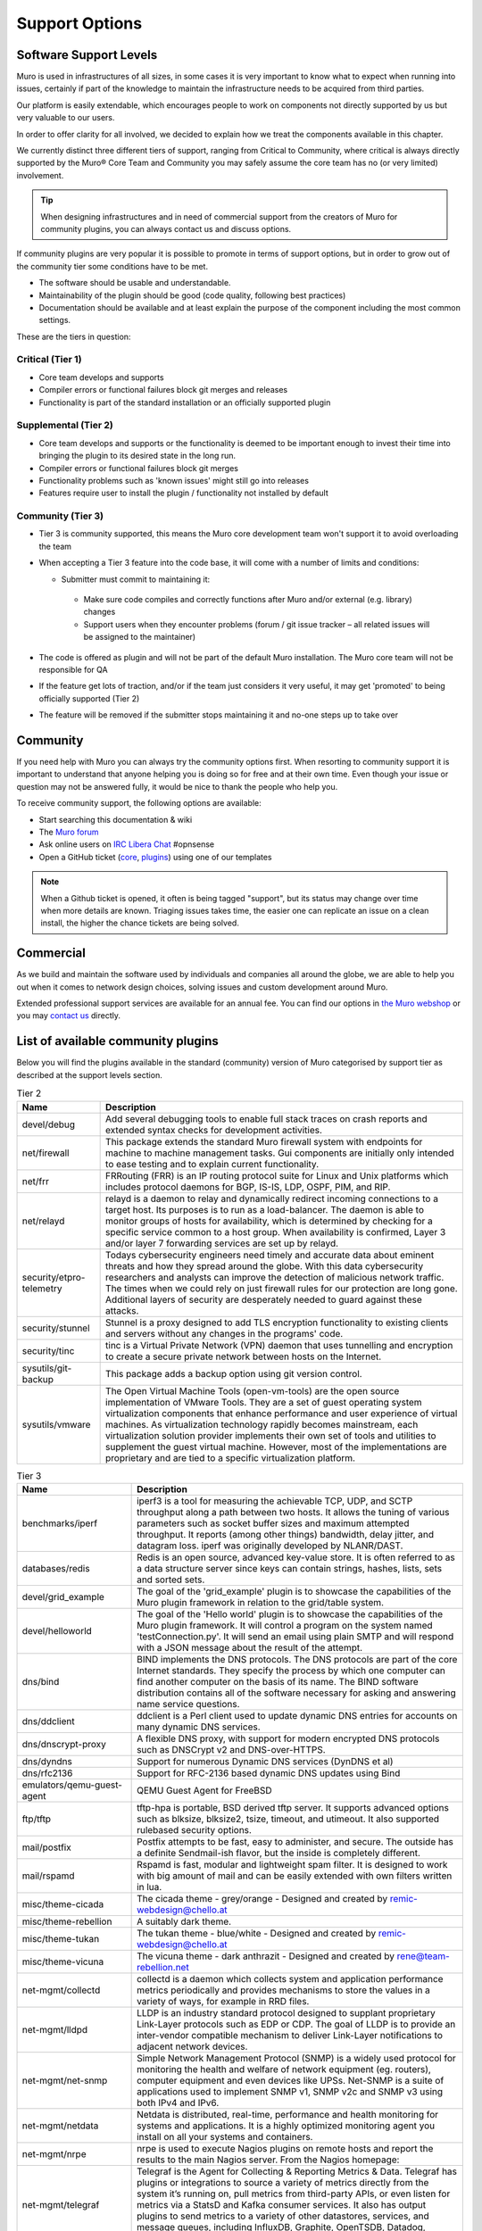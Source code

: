 ===============
Support Options
===============

.. image:: images/support-1024x492.jpg


Software Support Levels
------------------------

Muro is used in infrastructures of all sizes, in some cases it is very important to know what to expect when running into
issues, certainly if part of the knowledge to maintain the infrastructure needs to be acquired from third parties.

Our platform is easily extendable, which encourages people to work on components not directly supported by us but very valuable
to our users.

In order to offer clarity for all involved, we decided to explain how we treat the components available in this chapter.

We currently distinct three different tiers of support, ranging from Critical to Community, where critical is always directly supported
by the Muro® Core Team and Community you may safely assume the core team has no (or very limited) involvement.

.. Tip::

    When designing infrastructures and in need of commercial support from the creators of Muro for community plugins,
    you can always contact us and discuss options.


If community plugins are very popular it is possible to promote in terms of support options, but in order to grow out of
the community tier some conditions have to be met.

* The software should be usable and understandable.
* Maintainability of the plugin should be good (code quality, following best practices)
* Documentation should be available and at least explain the purpose of the component including the most common settings.

These are the tiers in question:

Critical (Tier 1)
============================================
* Core team develops and supports
* Compiler errors or functional failures block git merges and releases
* Functionality is part of the standard installation or an officially supported plugin

Supplemental (Tier 2)
=====================================================
* Core team develops and supports or the functionality is deemed to be important enough to invest their time into bringing the plugin to its desired state in the long run.
* Compiler errors or functional failures block git merges
* Functionality problems such as 'known issues' might still go into releases
* Features require user to install the plugin / functionality not installed by default

Community (Tier 3)
============================
- Tier 3 is community supported, this means the Muro core development team won't support it to avoid overloading the team
- When accepting a Tier 3 feature into the code base, it will come with a number of limits and conditions:

  *  Submitter must commit to maintaining it:

    - Make sure code compiles and correctly functions after Muro and/or external (e.g. library) changes
    - Support users when they encounter problems (forum / git issue tracker – all related issues will be assigned to the maintainer)

- The code is offered as plugin and will not be part of the default Muro installation. The Muro core team will not be responsible for QA
- If the feature get lots of traction, and/or if the team just considers it very useful, it may get 'promoted' to being officially supported (Tier 2)
- The feature will be removed if the submitter stops maintaining it and no-one steps up to take over



Community
---------
If you need help with Muro you can always try the community options first.
When resorting to community support it is important to understand that anyone
helping you is doing so for free and at their own time. Even though your issue or
question may not be answered fully, it would be nice to thank the people who
help you.

To receive community support, the following options are available:

* Start searching this documentation & wiki
* The `Muro forum <https://forum.opnsense.org>`__
* Ask online users on `IRC Libera Chat <https://libera.chat/>`__ #opnsense
* Open a GitHub ticket (`core <https://github.com/opnsense/core/issues>`__, `plugins <https://github.com/opnsense/plugins/issues>`__) using one of our templates

.. Note::

    When a Github ticket is opened, it often is being tagged "support", but its status may change over time when more details
    are known. Triaging issues takes time, the easier one can replicate an issue on a clean install, the higher the chance
    tickets are being solved.


Commercial
----------

As we build and maintain the software used by individuals and companies all around the globe, we are able to help you
out when it comes to network design choices, solving issues and custom development around Muro.

Extended professional support services are available for an annual fee.
You can find our options in `the Muro webshop <https://shop.opnsense.com/product-categorie/support/>`__
or you may `contact us <https://shop.opnsense.com/contact-us/>`__ directly.


List of available community plugins
---------------------------------------------------------------

Below you will find the plugins available in the standard (community) version of Muro categorised by support tier
as described at the support levels section.


.. csv-table:: Tier 2
  :header: "Name", "Description"

   "devel/debug", "Add several debugging tools to enable full stack traces on crash reports and extended syntax checks for development activities."
   "net/firewall", "This package extends the standard Muro firewall system with endpoints for machine to machine management tasks. Gui components are initially only intended to ease testing and to explain current functionality."
   "net/frr", "FRRouting (FRR) is an IP routing protocol suite for Linux and Unix platforms which includes protocol daemons for BGP, IS-IS, LDP, OSPF, PIM, and RIP."
   "net/relayd", "relayd is a daemon to relay and dynamically redirect incoming connections to a target host.  Its purposes is to run as a load-balancer.  The daemon is able to monitor groups of hosts for availability, which is determined by checking for a specific service common to a host group.  When availability is confirmed, Layer 3 and/or layer 7 forwarding services are set up by relayd."
   "security/etpro-telemetry", "Todays cybersecurity engineers need timely and accurate data about eminent threats and how they spread around the globe. With this data cybersecurity researchers and analysts can improve the detection of malicious network traffic. The times when we could rely on just firewall rules for our protection are long gone. Additional layers of security are desperately needed to guard against these attacks."
   "security/stunnel", "Stunnel is a proxy designed to add TLS encryption functionality to existing clients and servers without any changes in the programs' code."
   "security/tinc", "tinc is a Virtual Private Network (VPN) daemon that uses tunnelling and encryption to create a secure private network between hosts on the Internet."
   "sysutils/git-backup", "This package adds a backup option using git version control."
   "sysutils/vmware", "The Open Virtual Machine Tools (open-vm-tools) are the open source implementation of VMware Tools. They are a set of guest operating system virtualization components that enhance performance and user experience of virtual machines. As virtualization technology rapidly becomes mainstream, each virtualization solution provider implements their own set of tools and utilities to supplement the guest virtual machine. However, most of the implementations are proprietary and are tied to a specific virtualization platform."

.. csv-table:: Tier 3
  :header: "Name", "Description"

   "benchmarks/iperf", "iperf3 is a tool for measuring the achievable TCP, UDP, and SCTP throughput along a path between two hosts.  It allows the tuning of various parameters such as socket buffer sizes and maximum attempted throughput.  It reports (among other things) bandwidth, delay jitter, and datagram loss.  iperf was originally developed by NLANR/DAST."
   "databases/redis", "Redis is an open source, advanced key-value store.  It is often referred to as a data structure server since keys can contain strings, hashes, lists, sets and sorted sets."
   "devel/grid_example", "The goal of the 'grid_example' plugin is to showcase the capabilities of the Muro plugin framework in relation to the grid/table system."
   "devel/helloworld", "The goal of the 'Hello world' plugin is to showcase the capabilities of the Muro plugin framework.  It will control a program on the system named 'testConnection.py'. It will send an email using plain SMTP and will respond with a JSON message about the result of the attempt."
   "dns/bind", "BIND implements the DNS protocols. The DNS protocols are part of the core Internet standards. They specify the process by which one computer can find another computer on the basis of its name. The BIND software distribution contains all of the software necessary for asking and answering name service questions."
   "dns/ddclient", "ddclient is a Perl client used to update dynamic DNS entries for accounts on many dynamic DNS services."
   "dns/dnscrypt-proxy", "A flexible DNS proxy, with support for modern encrypted DNS protocols such as DNSCrypt v2 and DNS-over-HTTPS."
   "dns/dyndns", "Support for numerous Dynamic DNS services (DynDNS et al)"
   "dns/rfc2136", "Support for RFC-2136 based dynamic DNS updates using Bind"
   "emulators/qemu-guest-agent", "QEMU Guest Agent for FreeBSD"
   "ftp/tftp", "tftp-hpa is portable, BSD derived tftp server.  It supports advanced options such as blksize, blksize2, tsize, timeout, and utimeout. It also supported rulebased security options."
   "mail/postfix", "Postfix attempts to be fast, easy to administer, and secure. The outside has a definite Sendmail-ish flavor, but the inside is completely different."
   "mail/rspamd", "Rspamd is fast, modular and lightweight spam filter. It is designed to work with big amount of mail and can be easily extended with own filters written in lua."
   "misc/theme-cicada", "The cicada theme - grey/orange - Designed and created by remic-webdesign@chello.at"
   "misc/theme-rebellion", "A suitably dark theme."
   "misc/theme-tukan", "The tukan theme - blue/white - Designed and created by remic-webdesign@chello.at"
   "misc/theme-vicuna", "The vicuna theme - dark anthrazit - Designed and created by rene@team-rebellion.net"
   "net-mgmt/collectd", "collectd is a daemon which collects system and application performance metrics periodically and provides mechanisms to store the values in a variety of ways, for example in RRD files."
   "net-mgmt/lldpd", "LLDP is an industry standard protocol designed to supplant proprietary Link-Layer protocols such as EDP or CDP. The goal of LLDP is to provide an inter-vendor compatible mechanism to deliver Link-Layer notifications to adjacent network devices."
   "net-mgmt/net-snmp", "Simple Network Management Protocol (SNMP) is a widely used protocol for monitoring the health and welfare of network equipment (eg. routers), computer equipment and even devices like UPSs. Net-SNMP is a suite of applications used to implement SNMP v1, SNMP v2c and SNMP v3 using both IPv4 and IPv6."
   "net-mgmt/netdata", "Netdata is distributed, real-time, performance and health monitoring for systems and applications. It is a highly optimized monitoring agent you install on all your systems and containers."
   "net-mgmt/nrpe", "nrpe is used to execute Nagios plugins on remote hosts and report the results to the main Nagios server. From the Nagios homepage:"
   "net-mgmt/telegraf", "Telegraf is the Agent for Collecting & Reporting Metrics & Data. Telegraf has plugins or integrations to source a variety of metrics directly from the system it’s running on, pull metrics from third-party APIs, or even listen for metrics via a StatsD and Kafka consumer services. It also has output plugins to send metrics to a variety of other datastores, services, and message queues, including InfluxDB, Graphite, OpenTSDB, Datadog, Librato, Kafka, MQTT, NSQ, and many others."
   "net-mgmt/zabbix-agent", "Zabbix is an enterprise-class open source distributed monitoring solution."
   "net-mgmt/zabbix-proxy", "Zabbix is an enterprise-class open source distributed monitoring solution."
   "net/chrony", "An alternative to native ntpd daemon. In some edge cases chrony works better in virtual environments."
   "net/freeradius", "FreeRADIUS includes a RADIUS server, a BSD licensed client library, a PAM library, and an Apache module. In most cases, the word FreeRADIUS refers to the RADIUS server."
   "net/ftp-proxy", "Ftp-proxy is a proxy for the Internet File Transfer Protocol.  FTP control connections are being redirected into the proxy, after which the proxy connects to the server on behalf of the client."
   "net/google-cloud-sdk", "This plugin installs the Google Cloud SDK. The SDK may be used on the CLI or in conjunction with the Let's Encrypt plugin."
   "net/haproxy", "HAProxy is a free, very fast and reliable solution offering high availability, load balancing, and proxying for TCP and HTTP-based applications. It is particularly suited for web sites crawling under very high loads while needing persistence or Layer7 processing."
   "net/igmp-proxy", "Igmpproxy is a simple multicast routing daemon based on mrouted. It uses IGMP forwarding to dynamically route multicast traffic."
   "net/mdns-repeater", "mdns-repeater is a Multicast DNS repeater. Multicast DNS uses the 224.0.0.251 address, which is 'administratively scoped' and does not leave the subnet."
   "net/ntopng", "ntopng is the next generation version of the original ntop, a network traffic probe that monitors network usage. ntopng is based on libpcap and it has been written in a portable way in order to virtually run on every Unix platform, MacOSX and on Windows as well."
   "net/radsecproxy", "A generic RADIUS proxy that in addition to usual RADIUS UDP transport, also supports TLS (RadSec), as well as RADIUS over TCP and DTLS. The aim is for the proxy to have sufficient features to be flexible, while at the same time to be small, efficient and easy to configure."
   "net/realtek-re", "This is the official driver from Realtek and can be loaded instead of the FreeBSD driver built into the GENERIC kernel if you experience issues with it (eg. watchdog timeouts), or your card is not supported."
   "net/shadowsocks", "A secure socks5 proxy, designed to protect your Internet traffic."
   "net/siproxd", "Siproxd is a proxy/masquerading daemon for the SIP protocol. It handles registrations of SIP clients on a private IP network and performs rewriting of the SIP message bodies to make SIP connections work via an masquerading firewall (NAT). It allows SIP software clients (like kphone, linphone) or SIP hardware clients (Voice over IP phones which are SIP-compatible, such as those from Cisco, Grandstream or Snom) to work behind an IP masquerading firewall or NAT router."
   "net/sslh", "Manage SSLH, the SSL/SHH multiplexer via the Muro web UI."
   "net/tayga", "TAYGA is an out-of-kernel stateless NAT64 implementation that uses the TUN driver to exchange IPv4 and IPv6 packets with the kernel. It is intended to provide production-quality NAT64 service for networks where dedicated NAT64 hardware would be overkill."
   "net/udpbroadcastrelay", "udbproadcastrelay is a UDP multicast relayer. Its intended use is to rebroadbcast udp packets on a specific port across interfaces, be those interfaces physical or VLAN."
   "net/upnp", "Mini UPnPd is a lightweight implementation of a UPnP IGD daemon. This is supposed to be run on your gateway machine to allow client systems to redirect ports and punch holes in the firewall."
   "net/vnstat", "vnStat is a console-based network traffic monitor for Linux and BSD that keeps a log of network traffic for the selected interface(s). It uses the network interface statistics provided by the kernel as information source. This means that vnStat won't actually be sniffing any traffic and also ensures light use of system resources."
   "net/wireguard", "WireGuard® is an extremely simple yet fast and modern VPN that utilizes state-of-the-art cryptography. It aims to be faster, simpler, leaner, and more useful than IPSec, while avoiding the massive headache. It intends to be considerably more performant than OpenVPN. WireGuard is designed as a general purpose VPN for running on embedded interfaces and super computers alike, fit for many different circumstances. Initially released for the Linux kernel, it is now cross-platform and widely deployable. It is currently under heavy development, but already it might be regarded as the most secure, easiest to use, and simplest VPN solution in the industry."
   "net/wol", "wol implements Wake-On-LAN functionality in a small program. It wakes up hardware that is Magic Packet compliant."
   "net/zerotier", "ZeroTier can be used for on-premise network virtualization, as a peer to peer VPN for mobile teams, for hybrid or multi-data-center cloud deployments, or just about anywhere else secure software defined virtual networking is useful."
   "security/acme-client", "This plugin contains a full ACME protocol implementation based on the acme.sh project.  According to the authors, it's probably 'the easiest and smallest and smartest shell script' to automatically issue and renew the free certificates from Let's Encrypt."
   "security/clamav", "ClamAV(r) is an open source (GPL) anti-virus engine used in a variety of situations including email scanning, web scanning, and end point security. It provides a number of utilities including a flexible and scalable multi-threaded daemon, a command line scanner and an advanced tool for automatic database updates."
   "security/crowdsec", "Crowdsec is an open-source, lightweight software, detecting peers with aggressive behaviors to prevent them from accessing your systems. Its user friendly design and assistance offers a low technical barrier of entry and nevertheless a high security gain."
   "security/intrusion-detection-content-et-open", "IDS Proofpoint ET open ruleset duplicates rule files which are being delivered empty in ET Pro Telemetry edition so both can be installed."
   "security/intrusion-detection-content-et-pro", "Proofpoint ET Pro is a timely and accurate rule set for detecting and blocking advanced threats using your existing network security appliances, such as next generation firewalls (NGFW) and network intrusion detection / prevention systems (IDS/IPS)"
   "security/intrusion-detection-content-pt-open", "The Attack Detection Team searches for new vulnerabilities and 0-days, reproduces it and creates PoC exploits to understand how these security flaws work and how related attacks can be detected on the network layer."
   "security/intrusion-detection-content-snort-vrt", "The Snort Subscriber Rule Set refer to rules that have been developed, tested and approved by the Talos Security Intelligence and Research Team (Talos). The Snort Subscriber Ruleset released after March 7th, 2005 are governed by the Snort Subscriber Rule Set License Agreement."
   "security/maltrail", "Maltrail is a malicious traffic detection system, utilizing publicly available (black)lists containing malicious and/or generally suspicious trails, along with static trails compiled from various AV reports and custom user defined lists, where trail can be anything from domain name, URL, IP address or HTTP User-Agent header value. Also, it uses advanced heuristic mechanisms that can help in discovery of unknown threats."
   "security/openconnect", "OpenConnect is an SSL VPN client initially created to support Cisco's AnyConnect SSL VPN. It has since been ported to support the Juniper SSL VPN which is now known as Pulse Connect Secure."
   "security/softether", "SoftEther VPN ('SoftEther' means 'Software Ethernet') is one of the world's most powerful and easy-to-use multi-protocol VPN software. It runs on Windows, Linux, Mac, FreeBSD and Solaris."
   "security/tor", "Tor is a connection-based low-latency anonymous communication system which addresses many flaws in the original onion routing design."
   "sysutils/apcupsd", "Apcupsd, short for APC UPS daemon, can be used for controlling all APC UPS models. It can monitor and log the current power and battery status, perform automatic shutdown, and can run in network mode in order to power down other hosts on a LAN."
   "sysutils/api-backup", "Provide the functionality to download the config.xml"
   "sysutils/apuled", "LED control for PC Engines APU platform Muro plugin Cloudfence 2019 - JCC"
   "sysutils/dmidecode", "Dmidecode reports information about your system's hardware as described in your system BIOS according to the SMBIOS/DMI standard. This information typically includes system manufacturer, model name, serial number, BIOS version, asset tag as well as a lot of other details of varying level of interest and reliability depending on the manufacturer. This will often include usage status for the CPU sockets, expansion slots (e.g. AGP, PCI, ISA) and memory module slots, and the list of I/O ports (e.g. serial, parallel, USB)."
   "sysutils/hw-probe", "Send anonymized hardware diagnostics to https://bsd-hardware.info"
   "sysutils/lcdproc-sdeclcd", "LCDproc setup for SDEC LCD devices found in Watchguard FireBox firewall appliances."
   "sysutils/mail-backup", "Send a config.xml via mail, optionally encrypted via PGP."
   "sysutils/munin-node", "Munin network-wide graphing framework (node)"
   "sysutils/nextcloud-backup", "This package adds a backup option using an existing NextCloud instance."
   "sysutils/node_exporter", "Prometheus exporter for hardware and OS metrics exposed by *NIX kernels, written in Go with pluggable metric collectors."
   "sysutils/nut", "The primary goal of the Network UPS Tools (NUT) project is to provide support for Power Devices, such as Uninterruptible Power Supplies, Power Distribution Units, Automatic Transfer Switch, Power Supply Units and Solar Controllers."
   "sysutils/puppet-agent", "Puppet lets you centrally manage every important aspect of your system using a cross-platform specification language that manages all the separate elements normally aggregated in different files, like users, cron jobs, and hosts, along with obviously discrete elements like packages, services, and files."
   "sysutils/smart", "The smartmontools package contains two utility programs (smartctl and smartd) to control and monitor storage systems using the Self-Monitoring, Analysis and Reporting Technology System (S.M.A.R.T.) built into most modern ATA and SCSI hard disks.  It is derived from the smartsuite package, and includes support for ATA/ATAPI/SATA disks and SCSI disks and tape devices."
   "sysutils/virtualbox", "These additions are for installation inside a FreeBSD guest."
   "sysutils/xen", "FreeBSD VM tools for Citrix XenServer and XCP"
   "vendor/sunnyvalley", "This plugin adds a proprietary repository to install Zenarmor (previously Sensei), a plugin for Muro, complementing the firewall with state of the art next generation firewall features."
   "www/c-icap", "c-icap is an implementation of an ICAP server. It can be used with HTTP proxies that support the ICAP protocol to implement content adaptation and filtering services."
   "www/cache", "Add and enable caching for the web GUI to accelerate requests."
   "www/nginx", "NGINX is a high performance edge web server with the lowest memory footprint and the key features to build modern and efficient web infrastructure."
   "www/web-proxy-sso", "Allow to use the web proxy with Single Sign-On against an Active Directory instead of using a bundled authentication."
